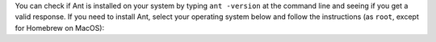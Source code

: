 You can check if Ant is installed on your system by typing ``ant -version`` at the command line and seeing if you get a valid response. If you need to install Ant, select your operating system below and follow the instructions (as ``root``, except for Homebrew on MacOS):

.. COMMENT OSTABS

.. tab-set::

   .. tab-item:: AlmaLinux OS
      :sync: alma

      .. include:: ant-dnf.rst

   .. tab-item:: Arch Linux
      :sync: arch

      .. include:: ant-pacman.rst

   .. tab-item:: CentOS
      :sync: centos

      .. tab-set::

         .. tab-item:: CentOS Stream 8-9
            :sync: centosstream8

            .. include:: ant-dnf.rst

         .. tab-item:: CentOS 8
            :sync: centos8

            .. include:: ant-dnf.rst

         .. tab-item:: CentOS 7
            :sync: centos7

            .. include:: ant-yum.rst

   .. tab-item:: Debian
      :sync: debian

      .. include:: ant-apt.rst

   .. tab-item:: EuroLinux
      :sync: eurolinux

      .. tab-set::

         .. tab-item:: EuroLinux 8-9
            :sync: eurolinux8

            .. include:: ant-dnf.rst

         .. tab-item:: EuroLinux 7
            :sync: eurolinux7

            .. include:: ant-yum.rst

   .. tab-item:: Fedora Linux
      :sync: fedora

      .. include:: ant-dnf.rst

   .. tab-item:: Linux Mint
      :sync: mint

      .. include:: ant-apt.rst

   .. tab-item:: MacOS
      :sync: macos

      .. tab-set::

         .. tab-item:: Homebrew
            :sync: homebrew

            .. include:: ant-brew.rst

         .. tab-item:: MacPorts
            :sync: macports

            .. include:: ant-port.rst

   .. tab-item:: OpenSUSE
      :sync: opensuse

      .. tab-set::

         .. tab-item:: OpenSUSE Leap 15
            :sync: opensuse15

            .. include:: ant-zypper.rst

         .. tab-item:: OpenSUSE Tumbleweed
            :sync: opensusetumbleweed

            .. include:: ant-zypper.rst

   .. tab-item:: Oracle Linux
      :sync: oracle

      .. tab-set::

         .. tab-item:: Oracle Linux 8-9
            :sync: oracle8

            .. include:: ant-dnf.rst

         .. tab-item:: Oracle Linux 7
            :sync: oracle7

            .. include:: ant-yum.rst

   .. tab-item:: RHEL
      :sync: rhel

      .. tab-set::

         .. tab-item:: RHEL 8-9
            :sync: rhel8

            .. include:: ant-dnf.rst

         .. tab-item:: RHEL 7
            :sync: rhel7

            .. include:: ant-yum.rst

   .. tab-item:: Rocky Linux
      :sync: rocky

      .. include:: ant-dnf.rst

   .. tab-item:: Scientific Linux
      :sync: scientific

      .. include:: ant-yum.rst

   .. tab-item:: Ubuntu
      :sync: ubuntu

      .. include:: ant-apt.rst
